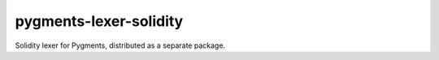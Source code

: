 pygments-lexer-solidity
=======================

Solidity lexer for Pygments, distributed as a separate package.
